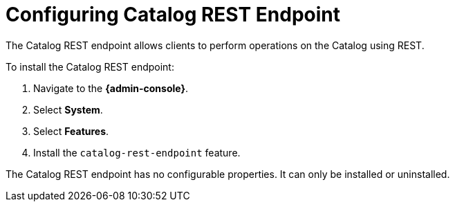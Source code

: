 :title: Configuring Catalog REST Endpoint
:type: subConfiguration
:status: published
:parent: Configuring Endpoints
:summary: Configuring Catalog REST Endpoint
:order: 00

= Configuring Catalog REST Endpoint

The Catalog REST endpoint allows clients to perform operations on the Catalog using REST.

To install the Catalog REST endpoint:

. Navigate to the *{admin-console}*.
. Select *System*.
. Select *Features*.
. Install the `catalog-rest-endpoint` feature.

The Catalog REST endpoint has no configurable properties.
It can only be installed or uninstalled.
